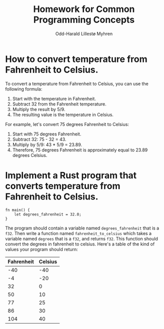 #+TITLE: Homework for Common Programming Concepts
#+AUTHOR: Odd-Harald Lillestø Myhren
#+OPTIONS: toc:nil num:nil html-postamble:nil html-style:nil
#+LANGUAGE: norwegian
#+LATEX_HEADER: \usepackage[margin=1.5in]{geometry}

* How to convert temperature from Fahrenheit to Celsius. 

To convert a temperature from Fahrenheit to Celsius, you can use the following formula:

1. Start with the temperature in Fahrenheit.
2. Subtract 32 from the Fahrenheit temperature.
3. Multiply the result by 5/9.
4. The resulting value is the temperature in Celsius.

\noindent
For example, let's convert 75 degrees Fahrenheit to Celsius:

1. Start with 75 degrees Fahrenheit.
2. Subtract 32: 75 - 32 = 43.
3. Multiply by 5/9: 43 * 5/9 = 23.89.
4. Therefore, 75 degrees Fahrenheit is approximately equal to 23.89 degrees Celsius.

\newpage

* Implement a Rust program that converts temperature from Fahrenheit to Celsius. 

#+BEGIN_SRC
fn main() {
    let degrees_fahrenheit = 32.0;
}
#+END_SRC

The program should contain a variable named =degrees_fahrenheit=
that is a =f32=. Then write a function named =fahrenheit_to_celsius=
which takes a variable named =degrees= that is a =f32=, and returns
=f32=. This function should convert the degrees in fahrenheit to celsius.
Here's a table of the kind of values your program should return:

| Fahrenheit | Celsius |
|------------+---------|
|        -40 |     -40 |
|         -4 |     -20 |
|         32 |       0 |
|         50 |      10 |
|         77 |      25 |
|         86 |      30 |
|        104 |      40 |
